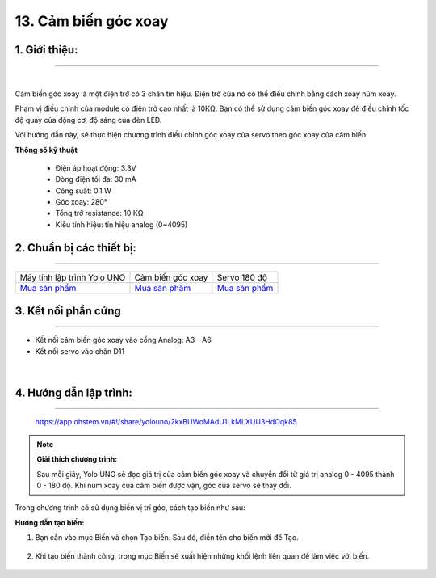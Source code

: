 13. Cảm biến góc xoay
========

**1. Giới thiệu:** 
---------
-------------

.. image:: images/goc_xoay.1.jpg
    :width: 400px
    :align: center 
| 

Cảm biến góc xoay là một điện trở có 3 chân tín hiệu. Điện trở của nó có thể điều chỉnh bằng cách xoay núm xoay. 

Phạm vị điều chỉnh của module có điện trở cao nhất là 10KΩ. Bạn có thể sử dụng cảm biến góc xoay để điều chỉnh tốc độ quay của động cơ, độ sáng của đèn LED. 

Với hướng dẫn này, sẽ thực hiện chương trình điều chỉnh góc xoay của servo theo góc xoay của cảm biến.


**Thông số kỹ thuật**

    + Điện áp hoạt động: 3.3V
    + Dòng điện tối đa: 30 mA
    + Công suất: 0.1 W
    + Góc xoay: 280°
    + Tổng trở resistance: 10 KΩ
    + Kiểu tính hiệu: tín hiệu analog (0~4095)


**2. Chuẩn bị các thiết bị:**
-----------
------------

.. list-table:: 
   :widths: auto
   :header-rows: 1
     
   * - .. image:: images/yolo_uno.png
          :width: 200px
          :align: center
     - .. image:: images/goc_xoay.1.jpg
          :width: 200px
          :align: center
     - .. image:: images/servo.png
          :width: 200px
          :align: center
   * - Máy tính lập trình Yolo UNO
     - Cảm biến góc xoay
     - Servo 180 độ
   * - `Mua sản phẩm <https://shop.ohstem.vn/san-pham/yolo-uno/>`_
     - `Mua sản phẩm <https://shop.ohstem.vn/san-pham/cam-bien-goc-xoay/>`_
     - `Mua sản phẩm <https://shop.ohstem.vn/san-pham/dong-co-servo-sg90s/>`_


**3. Kết nối phần cứng**
-----------
------------

- Kết nối cảm biến góc xoay vào cổng Analog: A3 - A6
- Kết nối servo vào chân D11

..  figure:: images/goc_xoay.2.jpg
    :scale: 60%
    :align: center 
|


**4. Hướng dẫn lập trình:**
--------
------------

    ..  figure:: images/goc_xoay.3.jpg
        :scale: 70%
        :align: center

        `<https://app.ohstem.vn/#!/share/yolouno/2kxBUWoMAdU1LkMLXUU3HdOqk85>`_ 

.. note::

    **Giải thích chương trình:** 

    Sau mỗi giây, Yolo UNO sẽ đọc giá trị của cảm biến góc xoay và chuyển đổi từ giá trị analog 0 - 4095 thành 0 - 180 độ. Khi núm xoay của cảm biến được vặn, góc của servo sẽ thay đổi.  

Trong chương trình có sử dụng biến vị trí góc, cách tạo biến như sau: 

**Hướng dẫn tạo biến:**

1. Bạn cần vào mục Biến và chọn Tạo biến. Sau đó, điền tên cho biến mới để Tạo.

    ..  figure:: images/goc_xoay.4.png
        :scale: 65%
        :align: center

2. Khi tạo biến thành công, trong mục Biến sẽ xuất hiện những khối lệnh liên quan để làm việc với biến.

    ..  figure:: images/goc_xoay.5.png
        :scale: 70%
        :align: center